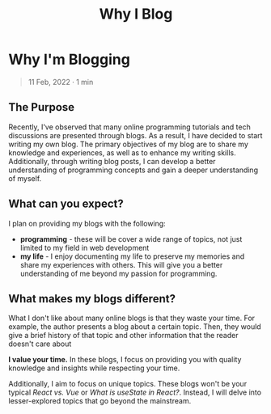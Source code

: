 #+title: Why I Blog
#+OPTIONS: toc:nil

* Why I'm Blogging
#+BEGIN_QUOTE
11 Feb, 2022 · 1 min
#+END_QUOTE

** The Purpose
Recently, I've observed that many online programming tutorials and tech
discussions are presented through blogs. As a result, I have decided to start
writing my own blog. The primary objectives of my blog are to share my knowledge
and experiences, as well as to enhance my writing skills. Additionally, through
writing blog posts, I can develop a better understanding of programming concepts
and gain a deeper understanding of myself.

** What can you expect?
I plan on providing my blogs with the following:

- *programming* - these will be cover a wide range of topics, not just limited to
  my field in web development
- *my life*  - I enjoy documenting my life to preserve my memories and share my
  experiences with others. This will give you a better understanding of me
  beyond my passion for programming.

** What makes my blogs different?
What I don't like about many online blogs is that they waste your time. For
example, the author presents a blog about a certain topic. Then, they would give
a brief history of that topic and other information that the reader doesn't care
about

*I value your time.* In these blogs, I focus on providing you with quality
knowledge and insights while respecting your time.

Additionally, I aim to focus on unique topics. These blogs won't be your typical
/React vs. Vue/ or /What is useState in React?/. Instead, I will delve into
lesser-explored topics that go beyond the mainstream.
